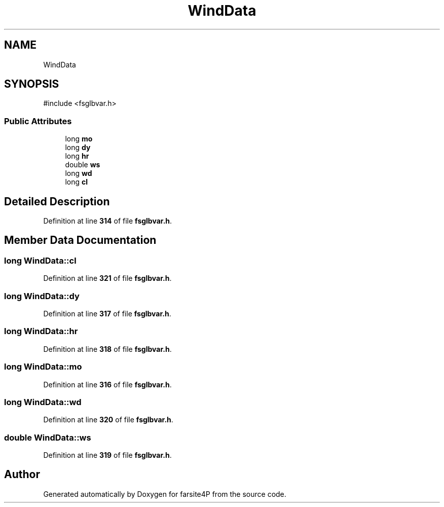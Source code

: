 .TH "WindData" 3 "farsite4P" \" -*- nroff -*-
.ad l
.nh
.SH NAME
WindData
.SH SYNOPSIS
.br
.PP
.PP
\fR#include <fsglbvar\&.h>\fP
.SS "Public Attributes"

.in +1c
.ti -1c
.RI "long \fBmo\fP"
.br
.ti -1c
.RI "long \fBdy\fP"
.br
.ti -1c
.RI "long \fBhr\fP"
.br
.ti -1c
.RI "double \fBws\fP"
.br
.ti -1c
.RI "long \fBwd\fP"
.br
.ti -1c
.RI "long \fBcl\fP"
.br
.in -1c
.SH "Detailed Description"
.PP 
Definition at line \fB314\fP of file \fBfsglbvar\&.h\fP\&.
.SH "Member Data Documentation"
.PP 
.SS "long WindData::cl"

.PP
Definition at line \fB321\fP of file \fBfsglbvar\&.h\fP\&.
.SS "long WindData::dy"

.PP
Definition at line \fB317\fP of file \fBfsglbvar\&.h\fP\&.
.SS "long WindData::hr"

.PP
Definition at line \fB318\fP of file \fBfsglbvar\&.h\fP\&.
.SS "long WindData::mo"

.PP
Definition at line \fB316\fP of file \fBfsglbvar\&.h\fP\&.
.SS "long WindData::wd"

.PP
Definition at line \fB320\fP of file \fBfsglbvar\&.h\fP\&.
.SS "double WindData::ws"

.PP
Definition at line \fB319\fP of file \fBfsglbvar\&.h\fP\&.

.SH "Author"
.PP 
Generated automatically by Doxygen for farsite4P from the source code\&.
